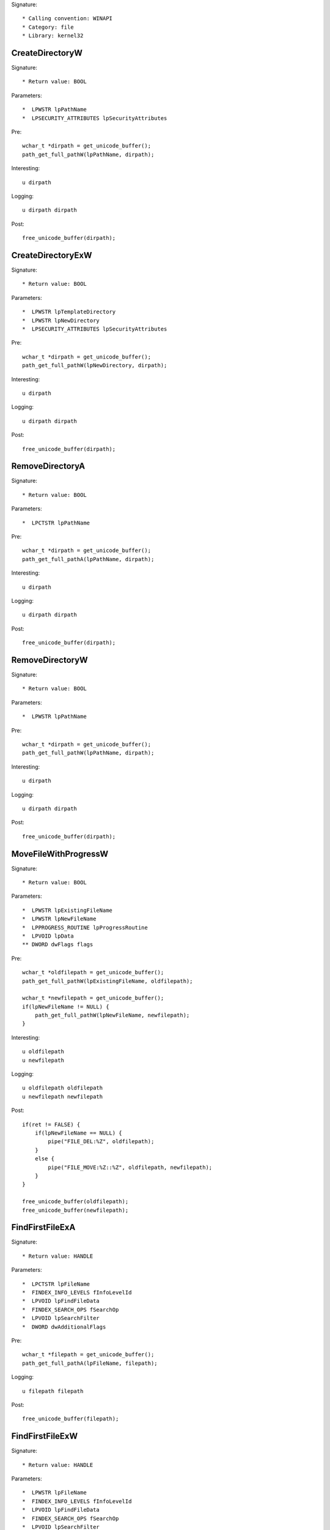 Signature::

    * Calling convention: WINAPI
    * Category: file
    * Library: kernel32


CreateDirectoryW
================

Signature::

    * Return value: BOOL

Parameters::

    *  LPWSTR lpPathName
    *  LPSECURITY_ATTRIBUTES lpSecurityAttributes

Pre::

    wchar_t *dirpath = get_unicode_buffer();
    path_get_full_pathW(lpPathName, dirpath);

Interesting::

    u dirpath

Logging::

    u dirpath dirpath

Post::

    free_unicode_buffer(dirpath);


CreateDirectoryExW
==================

Signature::

    * Return value: BOOL

Parameters::

    *  LPWSTR lpTemplateDirectory
    *  LPWSTR lpNewDirectory
    *  LPSECURITY_ATTRIBUTES lpSecurityAttributes

Pre::

    wchar_t *dirpath = get_unicode_buffer();
    path_get_full_pathW(lpNewDirectory, dirpath);

Interesting::

    u dirpath

Logging::

    u dirpath dirpath

Post::

    free_unicode_buffer(dirpath);


RemoveDirectoryA
================

Signature::

    * Return value: BOOL

Parameters::

    *  LPCTSTR lpPathName

Pre::

    wchar_t *dirpath = get_unicode_buffer();
    path_get_full_pathA(lpPathName, dirpath);

Interesting::

    u dirpath

Logging::

    u dirpath dirpath

Post::

    free_unicode_buffer(dirpath);


RemoveDirectoryW
================

Signature::

    * Return value: BOOL

Parameters::

    *  LPWSTR lpPathName

Pre::

    wchar_t *dirpath = get_unicode_buffer();
    path_get_full_pathW(lpPathName, dirpath);

Interesting::

    u dirpath

Logging::

    u dirpath dirpath

Post::

    free_unicode_buffer(dirpath);


MoveFileWithProgressW
=====================

Signature::

    * Return value: BOOL

Parameters::

    *  LPWSTR lpExistingFileName
    *  LPWSTR lpNewFileName
    *  LPPROGRESS_ROUTINE lpProgressRoutine
    *  LPVOID lpData
    ** DWORD dwFlags flags

Pre::

    wchar_t *oldfilepath = get_unicode_buffer();
    path_get_full_pathW(lpExistingFileName, oldfilepath);

    wchar_t *newfilepath = get_unicode_buffer();
    if(lpNewFileName != NULL) {
        path_get_full_pathW(lpNewFileName, newfilepath);
    }

Interesting::

    u oldfilepath
    u newfilepath

Logging::

    u oldfilepath oldfilepath
    u newfilepath newfilepath

Post::

    if(ret != FALSE) {
        if(lpNewFileName == NULL) {
            pipe("FILE_DEL:%Z", oldfilepath);
        }
        else {
            pipe("FILE_MOVE:%Z::%Z", oldfilepath, newfilepath);
        }
    }

    free_unicode_buffer(oldfilepath);
    free_unicode_buffer(newfilepath);


FindFirstFileExA
================

Signature::

    * Return value: HANDLE

Parameters::

    *  LPCTSTR lpFileName
    *  FINDEX_INFO_LEVELS fInfoLevelId
    *  LPVOID lpFindFileData
    *  FINDEX_SEARCH_OPS fSearchOp
    *  LPVOID lpSearchFilter
    *  DWORD dwAdditionalFlags

Pre::

    wchar_t *filepath = get_unicode_buffer();
    path_get_full_pathA(lpFileName, filepath);

Logging::

    u filepath filepath

Post::

    free_unicode_buffer(filepath);


FindFirstFileExW
================

Signature::

    * Return value: HANDLE

Parameters::

    *  LPWSTR lpFileName
    *  FINDEX_INFO_LEVELS fInfoLevelId
    *  LPVOID lpFindFileData
    *  FINDEX_SEARCH_OPS fSearchOp
    *  LPVOID lpSearchFilter
    *  DWORD dwAdditionalFlags

Pre::

    wchar_t *filepath = get_unicode_buffer();
    path_get_full_pathW(lpFileName, filepath);

Logging::

    u filepath filepath

Post::

    free_unicode_buffer(filepath);


CopyFileA
=========

Signature::

    * Return value: BOOL

Parameters::

    *  LPCTSTR lpExistingFileName
    *  LPCTSTR lpNewFileName
    ** BOOL bFailIfExists fail_if_exists

Pre::

    wchar_t *oldfilepath = get_unicode_buffer();
    path_get_full_pathA(lpExistingFileName, oldfilepath);

    wchar_t *newfilepath = get_unicode_buffer();
    path_get_full_pathA(lpNewFileName, newfilepath);

Interesting::

    u oldfilepath
    u newfilepath

Logging::

    u oldfilepath oldfilepath
    u newfilepath newfilepath

Post::

    free_unicode_buffer(oldfilepath);
    free_unicode_buffer(newfilepath);


CopyFileW
=========

Signature::

    * Return value: BOOL

Parameters::

    *  LPWSTR lpExistingFileName
    *  LPWSTR lpNewFileName
    ** BOOL bFailIfExists fail_if_exists

Pre::

    wchar_t *oldfilepath = get_unicode_buffer();
    path_get_full_pathW(lpExistingFileName, oldfilepath);

    wchar_t *newfilepath = get_unicode_buffer();
    path_get_full_pathW(lpNewFileName, newfilepath);

Interesting::

    u oldfilepath
    u newfilepath

Logging::

    u oldfilepath oldfilepath
    u newfilepath newfilepath

Post::

    free_unicode_buffer(oldfilepath);
    free_unicode_buffer(newfilepath);


CopyFileExW
===========

Signature::

    * Return value: BOOL

Parameters::

    *  LPWSTR lpExistingFileName
    *  LPWSTR lpNewFileName
    *  LPPROGRESS_ROUTINE lpProgressRoutine
    *  LPVOID lpData
    *  LPBOOL pbCancel
    ** DWORD dwCopyFlags flags

Pre::

    wchar_t *oldfilepath = get_unicode_buffer();
    path_get_full_pathW(lpExistingFileName, oldfilepath);

    wchar_t *newfilepath = get_unicode_buffer();
    path_get_full_pathW(lpNewFileName, newfilepath);

Interesting::

    u oldfilepath
    u newfilepath

Logging::

    u oldfilepath oldfilepath
    u newfilepath newfilepath

Post::

    free_unicode_buffer(oldfilepath);
    free_unicode_buffer(newfilepath);


DeleteFileW
===========

Signature::

    * Return value: BOOL

Parameters::

    *  LPWSTR lpFileName

Pre::

    wchar_t *filepath = get_unicode_buffer();
    path_get_full_pathW(lpFileName, filepath);
    pipe("FILE_DEL:%Z", filepath);

Interesting::

    u filepath

Logging::

    u filepath filepath

Post::

    free_unicode_buffer(filepath);


GetFileType
===========

Signature::

    * Is success: 1
    * Return value: DWORD

Parameters::

    ** HANDLE hFile file_handle


GetFileSize
===========

Signature::

    * Is success: ret != INVALID_FILE_SIZE && lpFileSizeHigh != NULL
    * Return value: DWORD

Parameters::

    ** HANDLE hFile file_handle
    *  LPDWORD lpFileSizeHigh file_size_high

Logging::

    i file_size_low ret


GetFileSizeEx
=============

Signature::

    * Return value: BOOL

Parameters::

    ** HANDLE hFile file_handle
    ** PLARGE_INTEGER lpFileSize file_size


GetFileInformationByHandle
==========================

Signature::

    * Return value: BOOL

Parameters::

    ** HANDLE hFile file_handle
    *  LPBY_HANDLE_FILE_INFORMATION lpFIleInformation


GetFileInformationByHandleEx
============================

Signature::

    * Return value: BOOL

Parameters::

    ** HANDLE hFile file_handle
    ** FILE_INFO_BY_HANDLE_CLASS FileInformationClass information_class
    *  LPVOID lpFIleInformation
    *  DWORD dwBufferSize

Flags::

    information_class


SetFilePointer
==============

Signature::

    * Is success: ret != INVALID_SET_FILE_POINTER
    * Return value: DWORD

Parameters::

    ** HANDLE hFile file_handle
    *  LONG lDistanceToMove
    *  PLONG lpDistanceToMoveHigh
    ** DWORD dwMoveMethod move_method

Pre::

    uint64_t offset = lDistanceToMove;
    if(lpDistanceToMoveHigh != NULL) {
        offset += (uint64_t) *lpDistanceToMoveHigh << 32;
    }

Logging::

    q offset offset


SetFilePointerEx
================

Signature::

    * Return value: BOOL

Parameters::

    ** HANDLE hFile file_handle
    *  LARGE_INTEGER liDistanceToMove
    ** PLARGE_INTEGER lpNewFilePointer offset
    ** DWORD dwMoveMethod move_method


SetFileInformationByHandle
==========================

Signature::

    * Return value: BOOL

Parameters::

    ** HANDLE hFile file_handle
    ** FILE_INFO_BY_HANDLE_CLASS FileInformationClass information_class
    *  LPVOID lpFileInformation
    *  DWORD dwBufferSize


DeviceIoControl
===============

Signature::

    * Return value: BOOL

Parameters::

    ** HANDLE hDevice device_handle
    ** DWORD dwIoControlCode control_code
    *  LPVOID lpInBuffer
    *  DWORD nInBufferSize
    *  LPVOID lpOutBuffer
    *  DWORD nOutBufferSize
    *  LPDWORD lpBytesReturned
    *  LPOVERLAPPED lpOverlapped

Flags::

    control_code

Ensure::

    lpBytesReturned

Interesting::

    h device_handle

Prelog::

    b input_buffer nInBufferSize, lpInBuffer

Logging::

    b output_buffer (uintptr_t) *lpBytesReturned, lpOutBuffer


GetSystemDirectoryA
===================

Signature::

    * Is success: ret > 0
    * Return value: UINT

Parameters::

    *  LPTSTR lpBuffer
    *  UINT uSize

Logging::

    S dirpath ret, lpBuffer


GetSystemDirectoryW
===================

Signature::

    * Is success: ret > 0
    * Return value: UINT

Parameters::

    *  LPWSTR lpBuffer
    *  UINT uSize

Logging::

    U dirpath ret, lpBuffer


GetSystemWindowsDirectoryA
==========================

Signature::

    * Is success: ret > 0
    * Return value: UINT

Parameters::

    *  LPTSTR lpBuffer
    *  UINT uSize

Logging::

    S dirpath ret, lpBuffer


GetSystemWindowsDirectoryW
==========================

Signature::

    * Is success: ret > 0
    * Return value: UINT

Parameters::

    *  LPWSTR lpBuffer
    *  UINT uSize

Logging::

    U dirpath ret, lpBuffer


GetTempPathW
============

Signature::

    * Is success: ret != 0
    * Return value: DWORD

Parameters::

    *  DWORD nBufferLength
    *  LPWSTR lpBuffer

Logging::

    U dirpath ret, lpBuffer


SetFileAttributesW
==================

Signature::

    * Return value: BOOL

Parameters::

    *  LPCWSTR lpFileName
    ** DWORD dwFileAttributes file_attributes

Flags::

    file_attributes

Pre::

    wchar_t *filepath = get_unicode_buffer();
    path_get_full_pathW(lpFileName, filepath);

Logging::

    u filepath filepath

Post::

    free_unicode_buffer(filepath);


GetFileAttributesW
==================

Signature::

    * Is success: ret != INVALID_FILE_ATTRIBUTES
    * Return value: DWORD

Parameters::

    *  LPCWSTR lpFileName

Pre::

    wchar_t *filepath = get_unicode_buffer();
    path_get_full_pathW(lpFileName, filepath);

Logging::

    u filepath filepath
    i file_attributes ret

Post::

    free_unicode_buffer(filepath);


GetFileAttributesExW
====================

Signature::

    * Return value: BOOL

Parameters::

    *  LPCWSTR lpFileName
    ** GET_FILEEX_INFO_LEVELS fInfoLevelId info_level
    *  LPVOID lpFileInformation

Pre::

    wchar_t *filepath = get_unicode_buffer();
    path_get_full_pathW(lpFileName, filepath);

Logging::

    u filepath filepath


SetEndOfFile
============

Signature::

    * Return value: BOOL

Parameters::

    ** HANDLE hFile file_handle


GetVolumeNameForVolumeMountPointW
=================================

Signature::

    * Return value: BOOL

Parameters::

    ** LPCWSTR lpszVolumeMountPoint volume_mount_point
    ** LPWSTR lpszVolumeName volume_name
    *  DWORD cchBufferLength


GetVolumePathNamesForVolumeNameW
================================

Signature::

    * Return value: BOOL

Parameters::

    ** LPCWSTR lpszVolumeName volume_name
    ** LPWSTR lpszVolumePathNames volume_path_name
    *  DWORD cchBufferLength
    *  PDWORD lpcchReturnLength


GetVolumePathNameW
==================

Signature::

    * Return value: BOOL

Parameters::

    ** LPCWSTR lpszFileName filepath
    ** LPWSTR lpszVolumePathName volume_path_name
    *  DWORD cchBufferLength


GetShortPathNameW
=================

Signature::

    * Is success: ret != 0
    * Return value: DWORD

Parameters::

    ** LPCWSTR lpszLongPath filepath
    ** LPWSTR lpszShortPath shortpath
    *  DWORD cchBuffer


SearchPathW
===========

Signature::

    * Is success: ret != 0
    * Return value: DWORD

Parameters::

    ** LPCWSTR lpPath searchpath
    ** LPCWSTR lpFileName filename
    ** LPCWSTR lpExtension extension
    *  DWORD nBufferLength
    *  LPWSTR lpBuffer
    *  LPWSTR *lpFilePart

Logging::

    u filepath lpBuffer


GetDiskFreeSpaceExA
===================

Signature::

    * Return value: BOOL

Parameters::

    * PCWSTR lpDirectoryName
    * PULARGE_INTEGER lpFreeBytesAvailable
    * PULARGE_INTEGER lpTotalNumberOfBytes
    * PULARGE_INTEGER lpTotalNumberOfFreeBytes

Pre::

    wchar_t *filepath = get_unicode_buffer();
    path_get_full_pathW(lpDirectoryName, filepath);

Logging::

    u filepath filepath

Post::

    free_unicode_buffer(filepath);


GetDiskFreeSpaceExA
===================

Signature::

    * Return value: BOOL

Parameters::

    * PCWSTR lpDirectoryName
    * PULARGE_INTEGER lpFreeBytesAvailable
    * PULARGE_INTEGER lpTotalNumberOfBytes
    * PULARGE_INTEGER lpTotalNumberOfFreeBytes

Pre::

    wchar_t *filepath = get_unicode_buffer();
    path_get_full_pathW(lpDirectoryName, filepath);

Logging::

    u filepath filepath

Post::

    free_unicode_buffer(filepath);

